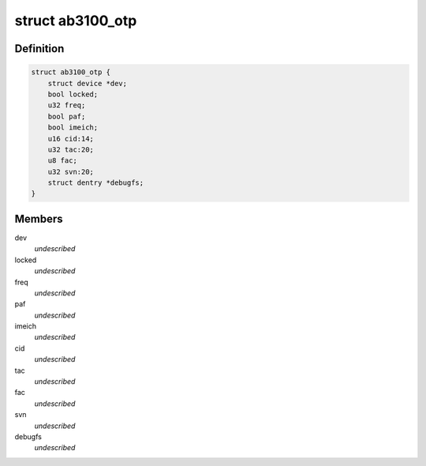 .. -*- coding: utf-8; mode: rst -*-
.. src-file: drivers/mfd/ab3100-otp.c

.. _`ab3100_otp`:

struct ab3100_otp
=================

.. c:type:: struct ab3100_otp

    \ ``dev``\  containing device \ ``locked``\  whether the OTP is locked, after locking, no more bits can be changed but before locking it is still possible to change bits from 1->0. \ ``freq``\  clocking frequency for the OTP, this frequency is either 32768Hz or 1MHz/30 \ ``paf``\  product activation flag, indicates whether this is a real product (paf true) or a lab board etc (paf false) \ ``imeich``\  if this is set it is possible to override the IMEI number found in the tac, fac and svn fields with (secured) software \ ``cid``\  customer ID \ ``tac``\  type allocation code of the IMEI \ ``fac``\  final assembly code of the IMEI \ ``svn``\  software version number of the IMEI \ ``debugfs``\  a debugfs file used when dumping to file

.. _`ab3100_otp.definition`:

Definition
----------

.. code-block:: c

    struct ab3100_otp {
        struct device *dev;
        bool locked;
        u32 freq;
        bool paf;
        bool imeich;
        u16 cid:14;
        u32 tac:20;
        u8 fac;
        u32 svn:20;
        struct dentry *debugfs;
    }

.. _`ab3100_otp.members`:

Members
-------

dev
    *undescribed*

locked
    *undescribed*

freq
    *undescribed*

paf
    *undescribed*

imeich
    *undescribed*

cid
    *undescribed*

tac
    *undescribed*

fac
    *undescribed*

svn
    *undescribed*

debugfs
    *undescribed*

.. This file was automatic generated / don't edit.

